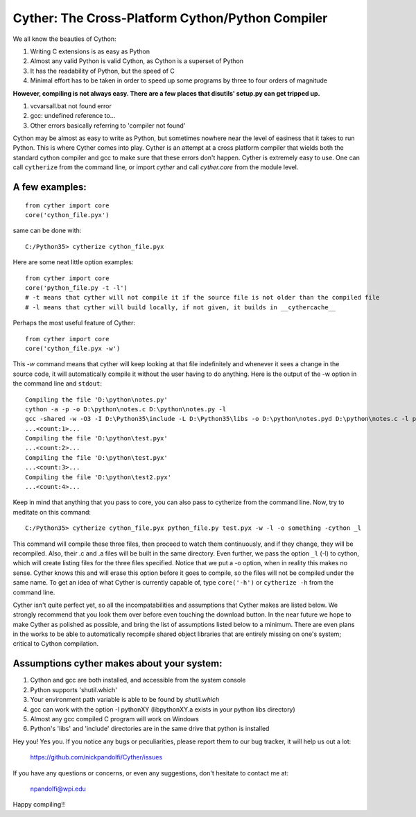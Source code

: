 
==================================================
Cyther: The Cross-Platform Cython/Python Compiler
==================================================

.. image:: https://badge.fury.io/py/cyther.svg
    :target: https://badge.fury.io/py/cyther

.. image:: https://secure.travis-ci.org/nickpandolfi/Cyther.png
    :target: http://travis-ci.org/nickpandolfi/Cyther

.. image:: https://coveralls.io/repos/github/nickpandolfi/Cyther/badge.svg?branch=master
    :target: https://coveralls.io/github/nickpandolfi/Cyther?branch=master

.. image:: https://badge.waffle.io/nickpandolfi/Cyther.png?label=ready&title=Ready
   :target: https://waffle.io/nickpandolfi/Cyther


We all know the beauties of Cython:

1) Writing C extensions is as easy as Python
2) Almost any valid Python is valid Cython, as Cython is a superset of Python
3) It has the readability of Python, but the speed of C
4) Minimal effort has to be taken in order to speed up some programs by three to four orders of magnitude

**However, compiling is not always easy. There are a few places that disutils' setup.py can get tripped up.**

1) vcvarsall.bat not found error
2) gcc: undefined reference to...
3) Other errors basically referring to 'compiler not found'

Cython may be almost as easy to write as Python, but sometimes nowhere near the level of easiness that it
takes to run Python. This is where Cyther comes into play. Cyther is an attempt at a cross platform compiler
that wields both the standard cython compiler and gcc to make sure that these errors don't happen.
Cyther is extremely easy to use. One can call ``cytherize`` from the command line, or import `cyther` and
call `cyther.core` from the module level.

A few examples:
----------------

::

    from cyther import core
    core('cython_file.pyx')

same can be done with:

::

    C:/Python35> cytherize cython_file.pyx

Here are some neat little option examples:

::

    from cyther import core
    core('python_file.py -t -l')
    # -t means that cyther will not compile it if the source file is not older than the compiled file
    # -l means that cyther will build locally, if not given, it builds in __cythercache__

Perhaps the most useful feature of Cyther:

::

    from cyther import core
    core('cython_file.pyx -w')

This `-w` command means that cyther will keep looking at that file indefinitely and whenever it sees a change
in the source code, it will automatically compile it without the user having to do anything. Here is the
output of the -w option in the command line and ``stdout``:

::

    Compiling the file 'D:\python\notes.py'
    cython -a -p -o D:\python\notes.c D:\python\notes.py -l
    gcc -shared -w -O3 -I D:\Python35\include -L D:\Python35\libs -o D:\python\notes.pyd D:\python\notes.c -l python35
    ...<count:1>...
    Compiling the file 'D:\python\test.pyx'
    ...<count:2>...
    Compiling the file 'D:\python\test.pyx'
    ...<count:3>...
    Compiling the file 'D:\python\test2.pyx'
    ...<count:4>...

Keep in mind that anything that you pass to core, you can also pass to cytherize from the command line. Now,
try to meditate on this command:

::

    C:/Python35> cytherize cython_file.pyx python_file.py test.pyx -w -l -o something -cython _l

This command will compile these three files, then proceed to watch them continuously, and if they change,
they will be recompiled. Also, their .c and .a files will be built in the same directory. Even further,
we pass the option ``_l`` (-l) to cython, which will create listing files for the three files specified.
Notice that we put a -o option, when in reality this makes no sense. Cyther knows this and will erase this
option before it goes to compile, so the files will not be compiled under the same name. To get an idea
of what Cyther is currently capable of, type ``core('-h')`` or ``cytherize -h`` from the command line.

Cyther isn't quite perfect yet, so all the incompatabilities and assumptions that Cyther makes are listed
below. We strongly recommend that you look them over before even touching the download button. In the
near future we hope to make Cyther as polished as possible, and bring the list of assumptions listed below
to a minimum. There are even plans in the works to be able to automatically recompile shared object libraries
that are entirely missing on one's system; critical to Cython compilation.

Assumptions cyther makes about your system:
-------------------------------------------

1) Cython and gcc are both installed, and accessible from the system console
2) Python supports 'shutil.which'
3) Your environment path variable is able to be found by `shutil.which`
4) gcc can work with the option -l pythonXY (libpythonXY.a exists in your python libs directory)
5) Almost any gcc compiled C program will work on Windows
6) Python's 'libs' and 'include' directories are in the same drive that python is installed

Hey you! Yes you. If you notice any bugs or peculiarities, please report them to our bug tracker, it will
help us out a lot:

    https://github.com/nickpandolfi/Cyther/issues

If you have any questions or concerns, or even any suggestions, don't hesitate to contact me at:

    npandolfi@wpi.edu

Happy compiling!!

